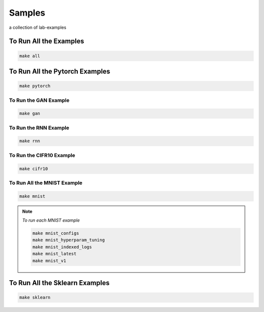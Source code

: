 Samples
=======

a collection of lab-examples


To Run All the Examples
----------------------

.. code-block:: bash

    make all

To Run All the Pytorch Examples
------------------------------

.. code-block:: bash

    make pytorch


To Run the GAN Example
~~~~~~~~~~~~~~~~~~~~~~

.. code-block:: bash

    make gan

To Run the RNN Example
~~~~~~~~~~~~~~~~~~~~~~

.. code-block:: bash

    make rnn

To Run the CIFR10 Example
~~~~~~~~~~~~~~~~~~~~~~~~~

.. code-block:: bash

    make cifr10


To Run All the MNIST Example
~~~~~~~~~~~~~~~~~~~~~~~~~~~~

.. code-block:: bash

    make mnist

.. note::

   *To run each MNIST example*

   .. code-block:: bash

    make mnist_configs
    make mnist_hyperparam_tuning
    make mnist_indexed_logs
    make mnist_latest
    make mnist_v1



To Run All the Sklearn Examples
------------------------------

.. code-block:: bash

    make sklearn



